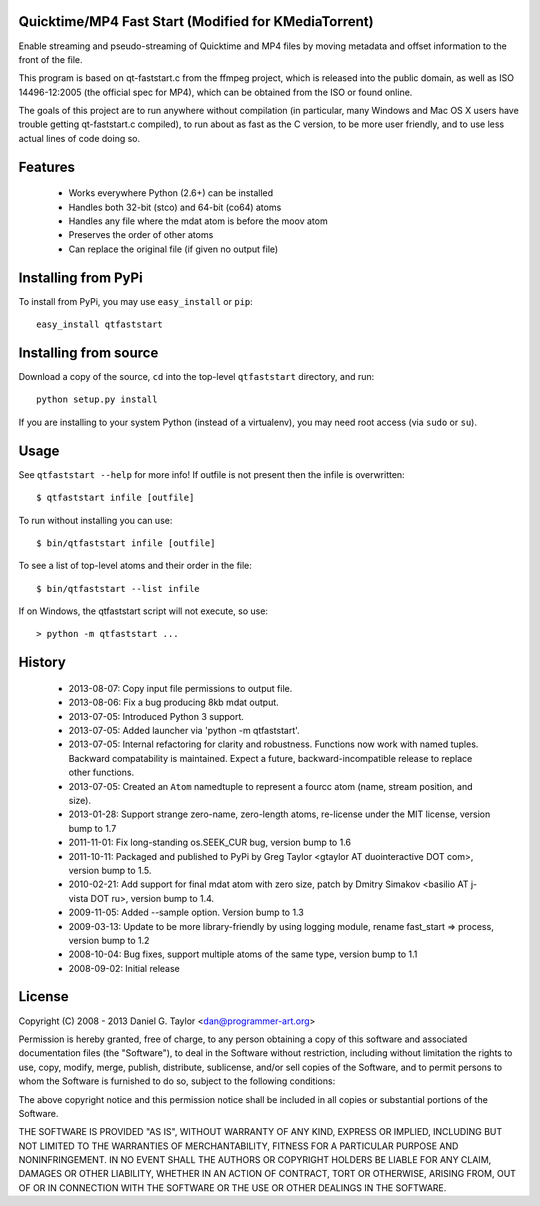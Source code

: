 Quicktime/MP4 Fast Start (Modified for KMediaTorrent)
------------------------
Enable streaming and pseudo-streaming of Quicktime and MP4 files by
moving metadata and offset information to the front of the file.

This program is based on qt-faststart.c from the ffmpeg project, which is
released into the public domain, as well as ISO 14496-12:2005 (the official
spec for MP4), which can be obtained from the ISO or found online.

The goals of this project are to run anywhere without compilation (in
particular, many Windows and Mac OS X users have trouble getting
qt-faststart.c compiled), to run about as fast as the C version, to be more
user friendly, and to use less actual lines of code doing so.

Features
--------

    * Works everywhere Python (2.6+) can be installed
    * Handles both 32-bit (stco) and 64-bit (co64) atoms
    * Handles any file where the mdat atom is before the moov atom
    * Preserves the order of other atoms
    * Can replace the original file (if given no output file)

Installing from PyPi
--------------------

To install from PyPi, you may use ``easy_install`` or ``pip``::

    easy_install qtfaststart

Installing from source
----------------------

Download a copy of the source, ``cd`` into the top-level
``qtfaststart`` directory, and run::

    python setup.py install

If you are installing to your system Python (instead of a virtualenv), you
may need root access (via ``sudo`` or ``su``).

Usage
-----
See ``qtfaststart --help`` for more info! If outfile is not present then
the infile is overwritten::

    $ qtfaststart infile [outfile]

To run without installing you can use::

    $ bin/qtfaststart infile [outfile]

To see a list of top-level atoms and their order in the file::

    $ bin/qtfaststart --list infile

If on Windows, the qtfaststart script will not execute, so use::

    > python -m qtfaststart ...

History
-------
    * 2013-08-07: Copy input file permissions to output file.
    * 2013-08-06: Fix a bug producing 8kb mdat output.
    * 2013-07-05: Introduced Python 3 support.
    * 2013-07-05: Added launcher via 'python -m qtfaststart'.
    * 2013-07-05: Internal refactoring for clarity and robustness. Functions
      now work with named tuples. Backward compatability is maintained. Expect
      a future, backward-incompatible release to replace other functions.
    * 2013-07-05: Created an ``Atom`` namedtuple to represent a fourcc atom
      (name, stream position, and size).
    * 2013-01-28: Support strange zero-name, zero-length atoms, re-license
      under the MIT license, version bump to 1.7
    * 2011-11-01: Fix long-standing os.SEEK_CUR bug, version bump to 1.6
    * 2011-10-11: Packaged and published to PyPi by Greg Taylor
      <gtaylor AT duointeractive DOT com>, version bump to 1.5.
    * 2010-02-21: Add support for final mdat atom with zero size, patch by
      Dmitry Simakov <basilio AT j-vista DOT ru>, version bump to 1.4.
    * 2009-11-05: Added --sample option. Version bump to 1.3
    * 2009-03-13: Update to be more library-friendly by using logging module,
      rename fast_start => process, version bump to 1.2
    * 2008-10-04: Bug fixes, support multiple atoms of the same type,
      version bump to 1.1
    * 2008-09-02: Initial release

License
-------
Copyright (C) 2008 - 2013  Daniel G. Taylor <dan@programmer-art.org>

Permission is hereby granted, free of charge, to any person obtaining a copy
of this software and associated documentation files (the "Software"), to deal
in the Software without restriction, including without limitation the rights
to use, copy, modify, merge, publish, distribute, sublicense, and/or sell
copies of the Software, and to permit persons to whom the Software is
furnished to do so, subject to the following conditions:

The above copyright notice and this permission notice shall be included in all
copies or substantial portions of the Software.

THE SOFTWARE IS PROVIDED "AS IS", WITHOUT WARRANTY OF ANY KIND, EXPRESS OR
IMPLIED, INCLUDING BUT NOT LIMITED TO THE WARRANTIES OF MERCHANTABILITY,
FITNESS FOR A PARTICULAR PURPOSE AND NONINFRINGEMENT. IN NO EVENT SHALL THE
AUTHORS OR COPYRIGHT HOLDERS BE LIABLE FOR ANY CLAIM, DAMAGES OR OTHER
LIABILITY, WHETHER IN AN ACTION OF CONTRACT, TORT OR OTHERWISE, ARISING FROM,
OUT OF OR IN CONNECTION WITH THE SOFTWARE OR THE USE OR OTHER DEALINGS IN
THE SOFTWARE.
